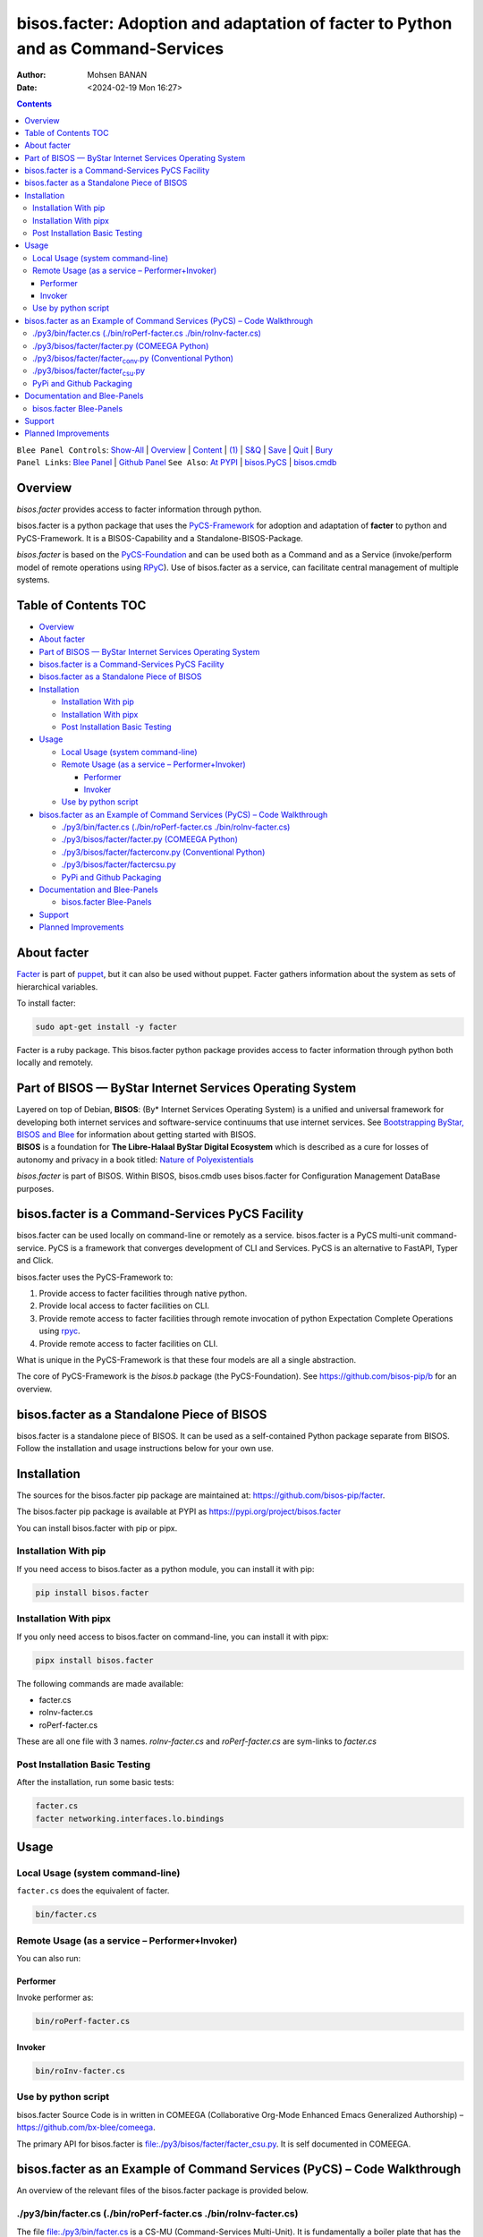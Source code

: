 =================================================================================
bisos.facter: Adoption and adaptation of facter to Python and as Command-Services
=================================================================================

:Author: Mohsen BANAN
:Date:   <2024-02-19 Mon 16:27>

.. contents::
   :depth: 3
..

| ``Blee Panel Controls``: `Show-All <elisp:(show-all)>`__ \|
  `Overview <elisp:(org-shifttab)>`__ \|
  `Content <elisp:(progn (org-shifttab) (org-content))>`__ \|
  `(1) <elisp:(delete-other-windows)>`__ \|
  `S&Q <elisp:(progn (save-buffer) (kill-buffer))>`__ \|
  `Save <elisp:(save-buffer)>`__ \| `Quit <elisp:(kill-buffer)>`__ \|
  `Bury <elisp:(bury-buffer)>`__
| ``Panel Links``: `Blee Panel <../_nodeBase_/fullUsagePanel-en.org>`__
  \| `Github
  Panel <./py3/panels/bisos.facter/_nodeBase_/fullUsagePanel-en.org>`__
  ``See Also``: `At PYPI <https://pypi.org/project/bisos.facter>`__ \|
  `bisos.PyCS <https://github.com/bisos-pip/pycs>`__ \|
  `bisos.cmdb <https://github.com/bisos-pip/cmdb>`__

Overview
========

*bisos.facter* provides access to facter information through python.

bisos.facter is a python package that uses the
`PyCS-Framework <https://github.com/bisos-pip/pycs>`__ for adoption and
adaptation of **facter** to python and PyCS-Framework. It is a
BISOS-Capability and a Standalone-BISOS-Package.

*bisos.facter* is based on the
`PyCS-Foundation <https://github.com/bisos-pip/b>`__ and can be used
both as a Command and as a Service (invoke/perform model of remote
operations using `RPyC <https://github.com/tomerfiliba-org/rpyc>`__).
Use of bisos.facter as a service, can facilitate central management of
multiple systems.

.. _table-of-contents:

Table of Contents TOC
=====================

-  `Overview <#overview>`__
-  `About facter <#about-facter>`__
-  `Part of BISOS — ByStar Internet Services Operating
   System <#part-of-bisos-----bystar-internet-services-operating-system>`__
-  `bisos.facter is a Command-Services PyCS
   Facility <#bisosfacter-is-a-command-services-pycs-facility>`__
-  `bisos.facter as a Standalone Piece of
   BISOS <#bisosfacter-as-a-standalone-piece-of-bisos>`__
-  `Installation <#installation>`__

   -  `Installation With pip <#installation-with-pip>`__
   -  `Installation With pipx <#installation-with-pipx>`__
   -  `Post Installation Basic
      Testing <#post-installation-basic-testing>`__

-  `Usage <#usage>`__

   -  `Local Usage (system
      command-line) <#local-usage-system-command-line>`__
   -  `Remote Usage (as a service –
      Performer+Invoker) <#remote-usage-as-a-service----performerinvoker>`__

      -  `Performer <#performer>`__
      -  `Invoker <#invoker>`__

   -  `Use by python script <#use-by-python-script>`__

-  `bisos.facter as an Example of Command Services (PyCS) – Code
   Walkthrough <#bisosfacter-as-an-example-of-command-services-pycs----code-walkthrough>`__

   -  `./py3/bin/facter.cs (./bin/roPerf-facter.cs
      ./bin/roInv-facter.cs) <#py3binfactercs--binroperf-factercs--binroinv-factercs>`__
   -  `./py3/bisos/facter/facter.py (COMEEGA
      Python) <#py3bisosfacterfacterpy-comeega-python>`__
   -  `./py3/bisos/facter/facter\ conv.py (Conventional
      Python) <#py3bisosfacterfacter_convpy-conventional-python>`__
   -  `./py3/bisos/facter/facter\ csu.py <#py3bisosfacterfacter_csupy>`__
   -  `PyPi and Github Packaging <#pypi-and-github-packaging>`__

-  `Documentation and Blee-Panels <#documentation-and-blee-panels>`__

   -  `bisos.facter Blee-Panels <#bisosfacter-blee-panels>`__

-  `Support <#support>`__
-  `Planned Improvements <#planned-improvements>`__

About facter
============

`Facter <https://www.puppet.com/docs/puppet/7/facter.html>`__ is part of
`puppet <https://www.puppet.com/>`__, but it can also be used without
puppet. Facter gathers information about the system as sets of
hierarchical variables.

To install facter:

.. code:: bash

   sudo apt-get install -y facter

Facter is a ruby package. This bisos.facter python package provides
access to facter information through python both locally and remotely.

Part of BISOS — ByStar Internet Services Operating System
=========================================================

| Layered on top of Debian, **BISOS**: (By\* Internet Services Operating
  System) is a unified and universal framework for developing both
  internet services and software-service continuums that use internet
  services. See `Bootstrapping ByStar, BISOS and
  Blee <https://github.com/bxGenesis/start>`__ for information about
  getting started with BISOS.
| **BISOS** is a foundation for **The Libre-Halaal ByStar Digital
  Ecosystem** which is described as a cure for losses of autonomy and
  privacy in a book titled: `Nature of
  Polyexistentials <https://github.com/bxplpc/120033>`__

*bisos.facter* is part of BISOS. Within BISOS, bisos.cmdb uses
bisos.facter for Configuration Management DataBase purposes.

bisos.facter is a Command-Services PyCS Facility
================================================

bisos.facter can be used locally on command-line or remotely as a
service. bisos.facter is a PyCS multi-unit command-service. PyCS is a
framework that converges development of CLI and Services. PyCS is an
alternative to FastAPI, Typer and Click.

bisos.facter uses the PyCS-Framework to:

#. Provide access to facter facilities through native python.
#. Provide local access to facter facilities on CLI.
#. Provide remote access to facter facilities through remote invocation
   of python Expectation Complete Operations using
   `rpyc <https://github.com/tomerfiliba-org/rpyc>`__.
#. Provide remote access to facter facilities on CLI.

What is unique in the PyCS-Framework is that these four models are all a
single abstraction.

The core of PyCS-Framework is the *bisos.b* package (the
PyCS-Foundation). See https://github.com/bisos-pip/b for an overview.

bisos.facter as a Standalone Piece of BISOS
===========================================

bisos.facter is a standalone piece of BISOS. It can be used as a
self-contained Python package separate from BISOS. Follow the
installation and usage instructions below for your own use.

Installation
============

The sources for the bisos.facter pip package are maintained at:
https://github.com/bisos-pip/facter.

The bisos.facter pip package is available at PYPI as
https://pypi.org/project/bisos.facter

You can install bisos.facter with pip or pipx.

Installation With pip
---------------------

If you need access to bisos.facter as a python module, you can install
it with pip:

.. code:: bash

   pip install bisos.facter

Installation With pipx
----------------------

If you only need access to bisos.facter on command-line, you can install
it with pipx:

.. code:: bash

   pipx install bisos.facter

The following commands are made available:

-  facter.cs
-  roInv-facter.cs
-  roPerf-facter.cs

These are all one file with 3 names. *roInv-facter.cs* and
*roPerf-facter.cs* are sym-links to *facter.cs*

Post Installation Basic Testing
-------------------------------

After the installation, run some basic tests:

.. code:: bash

   facter.cs
   facter networking.interfaces.lo.bindings

Usage
=====

Local Usage (system command-line)
---------------------------------

``facter.cs`` does the equivalent of facter.

.. code:: bash

   bin/facter.cs

Remote Usage (as a service – Performer+Invoker)
-----------------------------------------------

You can also run:

Performer
~~~~~~~~~

Invoke performer as:

.. code:: bash

   bin/roPerf-facter.cs

Invoker
~~~~~~~

.. code:: bash

   bin/roInv-facter.cs

Use by python script
--------------------

bisos.facter Source Code is in written in COMEEGA (Collaborative
Org-Mode Enhanced Emacs Generalized Authorship) –
https://github.com/bx-blee/comeega.

The primary API for bisos.facter is
`file:./py3/bisos/facter/facter_csu.py <./py3/bisos/facter/facter_csu.py>`__.
It is self documented in COMEEGA.

bisos.facter as an Example of Command Services (PyCS) – Code Walkthrough
========================================================================

An overview of the relevant files of the bisos.facter package is
provided below.

./py3/bin/facter.cs (./bin/roPerf-facter.cs ./bin/roInv-facter.cs)
------------------------------------------------------------------

The file `file:./py3/bin/facter.cs <./py3/bin/facter.cs>`__ is a CS-MU
(Command-Services Multi-Unit). It is fundamentally a boiler plate that
has the main framework org-mode Dynamic Block and which imports its
commands from bisos.facter.facter\ :sub:`csu` and
bisos.banna.bannaPortNu modules.

./py3/bisos/facter/facter.py (COMEEGA Python)
---------------------------------------------

The file
`file:./py3/bisos/facter/facter.py <./py3/bisos/facter/facter.py>`__
includes functions that run a sub-process with "facter –json", obtain
the json result as a collection of namedtuples. This can then be
subjected to caching and then retrieved based on string representations
mapping to namedtuples.

./py3/bisos/facter/facter\ :sub:`conv`.py (Conventional Python)
---------------------------------------------------------------

The file
`file:./py3/bisos/facter/facter_conv.py <./py3/bisos/facter/facter_conv.py>`__
is same as
`file:./py3/bisos/facter/facter.py <./py3/bisos/facter/facter.py>`__
without use of COMEEGA. Without Emacs, it is not easy to read the
COMEEGA files and some people prefer not to use or know about COMEEGA.
In such situations facter\ :sub:`conv`.py can be considered as
conventional sample code.

./py3/bisos/facter/facter\ :sub:`csu`.py
----------------------------------------

The file
`file:./py3/bisos/facter/facter_csu.py <./py3/bisos/facter/facter_csu.py>`__
is a CS-U (Command-Services Unit). It includes definitions of commands
and their CLI params and args.

Implementation of commands in facter\ :sub:`csu`.py rely on facilities
provided in facter.py.

PyPi and Github Packaging
-------------------------

All bisos-pip repos in the https://github.com/bisos-pip github
organization follow the same structure. They all have
`file:./py3/setup.py <./py3/setup.py>`__ files that are driven by
`file:./py3/pypiProc.sh <./py3/pypiProc.sh>`__.

The `file:./py3/setup.py <./py3/setup.py>`__ file is a series of
consistent org-mode Dynamic Block that automatically determine the
module name and the installed and pypi revisions.

The `file:./py3/pypiProc.sh <./py3/pypiProc.sh>`__ uses setup.py and
pushes to pypi when desired and allows for isolated testing using pipx.

Documentation and Blee-Panels
=============================

bisos.facter is part of ByStar Digital Ecosystem http://www.by-star.net.

This module's primary documentation is in the form of Blee-Panels.
Additional information is also available in:
http://www.by-star.net/PLPC/180047

bisos.facter Blee-Panels
------------------------

bisos.facter Blee-Panles are in ./panels directory. From within Blee and
BISOS these panles are accessible under the Blee "Panels" menu.

See
`file:./py3/panels/_nodeBase_/fullUsagePanel-en.org <./py3/panels/_nodeBase_/fullUsagePanel-en.org>`__
for a starting point.

Support
=======

| For support, criticism, comments and questions; please contact the
  author/maintainer
| `Mohsen Banan <http://mohsen.1.banan.byname.net>`__ at:
  http://mohsen.1.banan.byname.net/contact

Planned Improvements
====================

One material use of bisos.facter is to facilitate developement of an
automated Configuration Management DataBase (CMDB) as a centralized
facility that organizes information about system, including the
relationships between hardware, software, and networks. On a per-system
base, bisos.facter can obtain much of that information and through PyCS
it can deliver that information remotely to centralized CMDBs. In this
context CMDBs generally function as invokers and we need to facilitate
ever present bisos.facter performers.

The CMDB invoker part is implemented as bisos.cmdb.

Each BISOS platform needs to run an instance under systemd. I have done
something similar to this for bisos.marmee. That piece need to be
absorbed.
